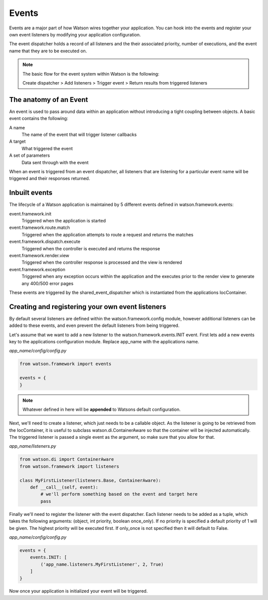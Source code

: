 .. _key_concepts_events:

Events
======

Events are a major part of how Watson wires together your application. You can hook into the events and register your own event listeners by modifying your application configuration.

The event dispatcher holds a record of all listeners and the their associated priority, number of executions, and the event name that they are to be executed on.

.. note::
    The basic flow for the event system within Watson is the following:

    Create dispatcher > Add listeners > Trigger event > Return results from triggered listeners

The anatomy of an Event
-----------------------

An event is used to pass around data within an application without introducing a tight coupling between objects. A basic event contains the following:

A name
    The name of the event that will trigger listener callbacks
A target
    What triggered the event
A set of parameters
    Data sent through with the event

When an event is triggered from an event dispatcher, all listeners that are listening for a particular event name will be triggered and their responses returned.

Inbuilt events
--------------

The lifecycle of a Watson application is maintained by 5 different events defined in watson.framework.events:

event.framework.init
    Triggered when the application is started
event.framework.route.match
    Triggered when the application attempts to route a request and returns the matches
event.framework.dispatch.execute
    Triggered when the controller is executed and returns the response
event.framework.render.view
    Triggered when the controller response is processed and the view is rendered
event.framework.exception
    Triggered when any exception occurs within the application and the executes prior to the render view to generate any 400/500 error pages

These events are triggered by the shared_event_dispatcher which is instantiated from the applications IocContainer.

Creating and registering your own event listeners
-------------------------------------------------
By default several listeners are defined within the watson.framework.config module, however additional listeners can be added to these events, and even prevent the default listeners from being triggered.

Let's assume that we want to add a new listener to the watson.framework.events.INIT event. First lets add a new events key to the applications configuration module. Replace app_name with the applications name.

*app_name/config/config.py*

.. code-block:: python

    from watson.framework import events

    events = {
    }

.. note::
    Whatever defined in here will be **appended** to Watsons default configuration.

Next, we'll need to create a listener, which just needs to be a callable object. As the listener is going to be retrieved from the IocContainer, it is useful to subclass watson.di.ContainerAware so that the container will be injected automatically. The triggered listener is passed a single event as the argument, so make sure that you allow for that.

*app_name/listeners.py*

.. code-block:: python

    from watson.di import ContainerAware
    from watson.framework import listeners

    class MyFirstListener(listeners.Base, ContainerAware):
        def __call__(self, event):
            # we'll perform something based on the event and target here
            pass

Finally we'll need to register the listener with the event dispatcher. Each listener needs to be added as a tuple, which takes the following arguments: (object, int priority, boolean once_only). If no priority is specified a default priority of 1 will be given. The highest priority will be executed first. If only_once is not specified then it will default to False.

*app_name/config/config.py*

.. code-block:: python

    events = {
        events.INIT: [
            ('app_name.listeners.MyFirstListener', 2, True)
        ]
    }

Now once your application is initialized your event will be triggered.
